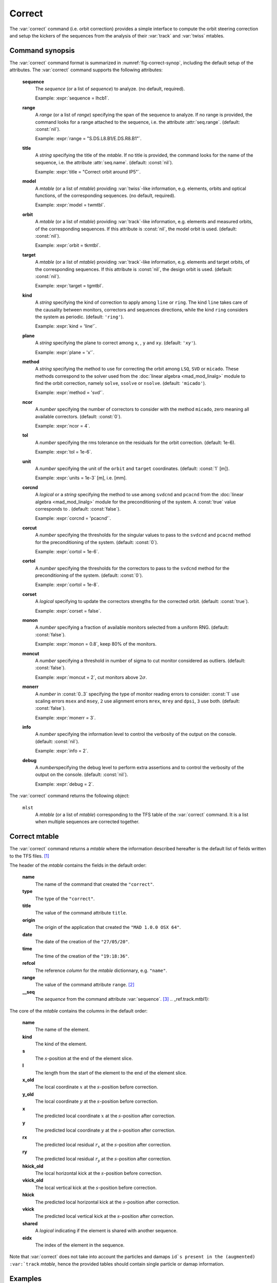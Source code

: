 Correct
=======
.. _ch.cmd.correct:

The :var:`correct` command (i.e. orbit correction) provides a simple interface to compute the orbit steering correction and setup the kickers of the sequences from the analysis of their :var:`track` and :var:`twiss` mtables.

.. code-block:: 
	:caption: Synopsis of the :var:`correct` command with default setup.
	:name: fig-correct-synop

	mlst = correct { 
		sequence=nil,	-- sequence(s) (required) 
		range=nil,  	-- sequence(s) range(s) (or sequence.range) 
		title=nil,  	-- title of mtable (default seq.name) 
		model=nil,  	-- mtable(s) with twiss functions (required) 
		orbit=nil,  	-- mtable(s) with measured orbit(s), or use model 
		target=nil,  	-- mtable(s) with target orbit(s), or zero orbit 
		kind='ring',  	-- 'line' or 'ring' 
		plane='xy',  	-- 'x', 'y' or 'xy' 
		method='micado',-- 'LSQ', 'SVD' or 'MICADO' 
		ncor=0,  	-- number of correctors to consider by method, 0=all 
		tol=1e-5,  	-- rms tolerance on the orbit 
		units=1,  	-- units in [m] of the orbit 
		corcnd=false,  	-- precond of correctors using 'svdcnd' or 'pcacnd' 
		corcut=0,  	-- value to theshold singular values in precond 
		cortol=0,  	-- value to theshold correctors in svdcnd 
		corset=true,  	-- update correctors correction strengths 
		monon=false,  	-- fraction (0<?<=1) of randomly available monitors 
		moncut=false,  	-- cut monitors above moncut sigmas 
		monerr=false,  	-- 1:use mrex and mrey alignment errors of monitors 
						-- 2:use msex and msey scaling errors of monitors 
		info=nil,  	-- information level (output on terminal) 
		debug=nil, 	-- debug information level (output on terminal) 
	}

.. _sec.correct.synop:

Command synopsis
----------------

The :var:`correct` command format is summarized in :numref:`fig-correct-synop`, including the default setup of the attributes.
The :var:`correct` command supports the following attributes:

.. _correct.attr:

	**sequence**
	 The *sequence* (or a list of *sequence*) to analyze. (no default, required). 

	 Example: :expr:`sequence = lhcb1`.

	**range**
	 A *range* (or a list of *range*) specifying the span of the sequence to analyze. If no range is provided, the command looks for a range attached to the sequence, i.e. the attribute :attr:`seq.range`. (default: :const:`nil`). 

	 Example: :expr:`range = "S.DS.L8.B1/E.DS.R8.B1"`.

	**title**
	 A *string* specifying the title of the *mtable*. If no title is provided, the command looks for the name of the sequence, i.e. the attribute :attr:`seq.name`. (default: :const:`nil`). 

	 Example: :expr:`title = "Correct orbit around IP5"`.

	**model** 
	 A *mtable* (or a list of *mtable*) providing :var:`twiss`-like information, e.g. elements, orbits and optical functions, of the corresponding sequences. (no default, required). 

	 Example: :expr:`model = twmtbl`.

	**orbit**
	 A *mtable* (or a list of *mtable*) providing :var:`track`-like information, e.g. elements and measured orbits, of the corresponding sequences. If this attribute is :const:`nil`, the model orbit is used. (default: :const:`nil`). 

	 Example: :expr:`orbit = tkmtbl`.

	**target** 
	 A *mtable* (or a list of *mtable*) providing :var:`track`-like information, e.g. elements and target orbits, of the corresponding sequences. If this attribute is :const:`nil`, the design orbit is used. (default: :const:`nil`). 

	 Example: :expr:`target = tgmtbl`.

	**kind** 
	 A *string* specifying the kind of correction to apply among :literal:`line` or :literal:`ring`. The kind :literal:`line` takes care of the causality between monitors, correctors and sequences directions, while the kind :literal:`ring` considers the system as periodic. (default: :literal:`'ring'`). 

	 Example: :expr:`kind = 'line'`.

	**plane**
	 A *string* specifying the plane to correct among :literal:`x`, , :literal:`y` and :literal:`xy`. (default: :literal:`'xy'`). 

	 Example: :expr:`plane = 'x'`.

	**method**
	 A *string* specifying the method to use for correcting the orbit among :literal:`LSQ`, :literal:`SVD` or :literal:`micado`. These methods correspond to the solver used from the :doc:`linear algebra <mad_mod_linalg>` module to find the orbit correction, namely :literal:`solve`, :literal:`ssolve` or :literal:`nsolve`. (default: :literal:`'micado'`). 

	 Example: :expr:`method = 'svd'`.

	**ncor**
	 A *number* specifying the number of correctors to consider with the method :literal:`micado`, zero meaning all available correctors. (default: :const:`0`). 

	 Example: :expr:`ncor = 4`.

	**tol** 
	 A *number* specifying the rms tolerance on the residuals for the orbit correction. (default: 1e-6). 

	 Example: :expr:`tol = 1e-6`.

	**unit**
	 A *number* specifying the unit of the :literal:`orbit` and :literal:`target` coordinates. (default: :const:`1` [m]). 

	 Example: :expr:`units = 1e-3` [m], i.e. [mm].

	**corcnd** 
	 A *logical* or a *string* specifying the method to use among :literal:`svdcnd` and :literal:`pcacnd` from the :doc:`linear algebra <mad_mod_linalg>` module for the preconditioning of the system. A :const:`true` value corresponds to . (default: :const:`false`). 

	 Example: :expr:`corcnd = 'pcacnd'`.

	**corcut** 
	 A *number* specifying the thresholds for the singular values to pass to the :literal:`svdcnd` and :literal:`pcacnd` method for the preconditioning of the system. (default: :const:`0`). 

	 Example: :expr:`cortol = 1e-6`.

	**cortol**
	 A *number* specifying the thresholds for the correctors to pass to the :literal:`svdcnd` method for the preconditioning of the system. (default: :const:`0`). 

	 Example: :expr:`cortol = 1e-8`.

	**corset**
	 A *logical* specifying to update the correctors strengths for the corrected orbit. (default: :const:`true`). 

	 Example: :expr:`corset = false`.

	**monon**
	 A *number* specifying a fraction of available monitors selected from a uniform RNG. (default: :const:`false`). 

	 Example: :expr:`monon = 0.8`, keep 80% of the monitors.

	**moncut**
	 A *number* specifying a threshold in number of sigma to cut monitor considered as outliers. (default: :const:`false`). 

	 Example: :expr:`moncut = 2`, cut monitors above :math:`2\sigma`.

	**monerr**
	 A *number* in :const:`0..3` specifying the type of monitor reading errors to consider: :const:`1` use scaling errors :literal:`msex` and :literal:`msey`, :literal:`2` use alignment errors :literal:`mrex`, :literal:`mrey` and :literal:`dpsi`, :literal:`3` use both. (default: :const:`false`). 

	 Example: :expr:`monerr = 3`.

	**info**
	 A *number* specifying the information level to control the verbosity of the output on the console. (default: :const:`nil`). 

	 Example: :expr:`info = 2`.

	**debug**
	 A *number*\ specifying the debug level to perform extra assertions and to control the verbosity of the output on the console. (default: :const:`nil`). 

	 Example: :expr:`debug = 2`.


The :var:`correct` command returns the following object:

	:literal:`mlst`
	 A *mtable* (or a list of *mtable*) corresponding to the TFS table of the :var:`correct` command. It is a list when multiple sequences are corrected together.


Correct mtable
--------------
.. _sec.correct.mtable:

The :var:`correct` command returns a *mtable* where the information described hereafter is the default list of fields written to the TFS files. [#f1]_ 

The header of the *mtable* contains the fields in the default order:

	**name**
	 The name of the command that created the :literal:`"correct"`.
	**type**
	 The type of the :literal:`"correct"`.
	**title**
	 The value of the command attribute :literal:`title`.
	**origin**
	 The origin of the application that created the :literal:`"MAD 1.0.0 OSX 64"`.
	**date**
	 The date of the creation of the :literal:`"27/05/20"`.
	**time**
	 The time of the creation of the :literal:`"19:18:36"`.
	**refcol**
	 The reference *column* for the *mtable* dictionnary, e.g. :literal:`"name"`.
	**range**
	 The value of the command attribute :literal:`range`. [#f2]_ 
	**__seq**
	 The *sequence* from the command attribute :var:`sequence`. [#f3]_ .. _ref.track.mtbl1}:

The core of the *mtable* contains the columns in the default order:

	**name**
	 The name of the element.
	**kind**
	 The kind of the element.
	**s**
	 The :math:`s`-position at the end of the element slice.
	**l**
	 The length from the start of the element to the end of the element slice.
	**x_old**
	 The local coordinate :math:`x` at the :math:`s`-position before correction.
	**y_old**
	 The local coordinate :math:`y` at the :math:`s`-position before correction.
	**x**
	 The predicted local coordinate :math:`x` at the :math:`s`-position after correction.
	**y**
	 The predicted local coordinate :math:`y` at the :math:`s`-position after correction.
	**rx**
	 The predicted local residual :math:`r_x` at the :math:`s`-position after correction.
	**ry**
	 The predicted local residual :math:`r_y` at the :math:`s`-position after correction.
	**hkick_old**
	 The local horizontal kick at the :math:`s`-position before correction.
	**vkick_old**
	 The local vertical kick at the :math:`s`-position before correction.
	**hkick**
	 The predicted local horizontal kick at the :math:`s`-position after correction.
	**vkick**
	 The predicted local vertical kick at the :math:`s`-position after correction.
	**shared**
	 A *logical* indicating if the element is shared with another sequence.
	**eidx**
	 The index of the element in the sequence.

Note that :var:`correct` does not take into account the particles and damaps :literal:`id`s present in the (augmented) :var:`track` *mtable*, hence the provided tables should contain single particle or damap information.

Examples
--------



.. rubric:: Footnotes

.. [#f1] The output of mtable in TFS files can be fully customized by the user.
.. [#f2] This field is not saved in the TFS table by default.
.. [#f3] Fields and columns starting with two underscores are protected data and never saved to TFS files.\label{ref:track:mtbl1
